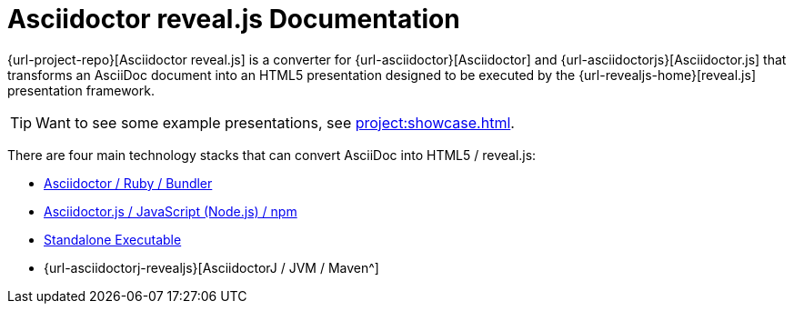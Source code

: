 = Asciidoctor reveal.js Documentation
:navtitle: Introduction

{url-project-repo}[Asciidoctor reveal.js] is a converter for {url-asciidoctor}[Asciidoctor] and {url-asciidoctorjs}[Asciidoctor.js] that transforms an AsciiDoc document into an HTML5 presentation designed to be executed by the {url-revealjs-home}[reveal.js] presentation framework.

TIP: Want to see some example presentations, see xref:project:showcase.adoc[].

There are four main technology stacks that can convert AsciiDoc into HTML5 / reveal.js:

* xref:setup:ruby-setup.adoc[Asciidoctor / Ruby / Bundler]
* xref:setup:node-js-setup.adoc[Asciidoctor.js / JavaScript (Node.js) / npm]
* xref:setup:standalone-executable.adoc[Standalone Executable]
* {url-asciidoctorj-revealjs}[AsciidoctorJ / JVM / Maven^]
